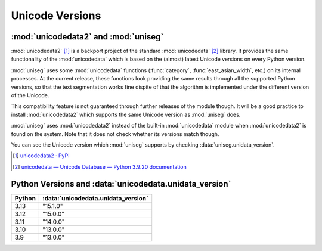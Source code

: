 ================
Unicode Versions
================


:mod:`unicodedata2` and :mod:`uniseg`
=====================================

:mod:`unicodedata2` [#]_ is a backport project of the standard
:mod:`unicodedata` [#]_ library.  It provides the same functionality of the
:mod:`unicodedata` which is based on the (almost) latest Unicode versions on
every Python version.

:mod:`uniseg` uses some :mod:`unicodedata` functions (:func:`category`,
:func:`east_asian_width`, etc.) on its internal processes.  At the current
release, these functions look providing the same results through all the
supported Python versions, so that the text segmentation works fine dispite of
that the algorithm is implemented under the different version of the Unicode.

This compatibility feature is not guaranteed through further releases of the
module though.  It will be a good practice to install :mod:`unicodedata2` which
supports the same Unicode version as :mod:`uniseg` does.

:mod:`uniseg` uses :mod:`unicodedata2` instead of the built-in
:mod:`unicodedata` module when :mod:`unicodedata2` is found on the system.
Note that it does not check whether its versions match though.

You can see the Unicode version which :mod:`uniseg` supports by checking
:data:`uniseg.unidata_version`.

.. [#] `unicodedata2 · PyPI <https://pypi.org/project/unicodedata2/>`_
.. [#] `unicodedata — Unicode Database — Python 3.9.20 documentation
    <https://docs.python.org/3.9/library/unicodedata.html>`_


Python Versions and :data:`unicodedata.unidata_version`
=======================================================

======  ===================================
Python  :data:`unicodedata.unidata_version`
======  ===================================
3.13    "15.1.0"
3.12    "15.0.0"
3.11    "14.0.0"
3.10    "13.0.0"
3.9     "13.0.0"
======  ===================================
